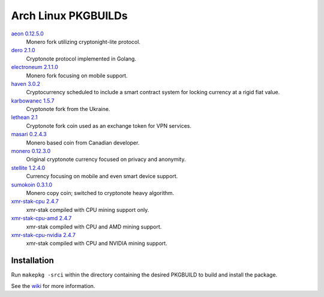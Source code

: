 ====================
Arch Linux PKGBUILDs
====================

aeon_ `0.12.5.0 <https://github.com/aeonix/aeon/releases/tag/v0.12.5.0-aeon>`__
    Monero fork utilizing cryptonight-lite protocol.

dero_ `2.1.0 <https://github.com/deroproject/derosuite/releases/tag/V2.1.0>`__
    Cryptonote protocol implemented in Golang.

electroneum_ `2.1.1.0 <https://github.com/electroneum/electroneum/releases/tag/2.1.1.0>`__
    Monero fork focusing on mobile support.

haven_ `3.0.2 <https://github.com/havenprotocol/haven/releases/tag/3.0.2>`__
    Cryptocurrency scheduled to include a smart contract system
    for locking currency at a rigid fiat value.

karbowanec_ `1.5.7 <https://github.com/seredat/karbowanec/releases/tag/v.1.5.7>`__
    Cryptonote fork from the Ukraine.

lethean_ `2.1 <https://github.com/LetheanMovement/lethean/releases/tag/v2.1>`__
    Cryptonote fork coin used as an exchange token for VPN services.

masari_ `0.2.4.3 <https://github.com/masari-project/masari/releases/tag/v0.2.4.3>`__
    Monero based coin from Canadian developer.

monero_ `0.12.3.0 <https://github.com/monero-project/monero/releases/tag/v0.12.3.0>`__
    Original cryptonote currency focused on privacy and anonymity.

stellite_ `1.2.4.0 <https://github.com/stellitecoin/Stellite/releases/tag/1.2.4.0>`__
    Currency focusing on mobile and even smart device support.

sumokoin_ `0.3.1.0 <https://github.com/sumoprojects/sumokoin/releases/tag/v0.3.1.0>`__
    Monero copy coin; switched to cryptonote heavy algorithm.

xmr-stak-cpu_ `2.4.7 <https://github.com/fireice-uk/xmr-stak/releases/tag/2.4.7>`__
    xmr-stak compiled with CPU mining support only.

xmr-stak-cpu-amd_ `2.4.7 <https://github.com/fireice-uk/xmr-stak/releases/tag/2.4.7>`__
    xmr-stak compiled with CPU and AMD mining support.

xmr-stak-cpu-nvidia_ `2.4.7 <https://github.com/fireice-uk/xmr-stak/releases/tag/2.4.7>`__
    xmr-stak compiled with CPU and NVIDIA mining support.


Installation
============

Run ``makepkg -srci`` within the directory containing the desired
PKGBUILD to build and install the package.

See the wiki_ for more information.


.. _CryptoNote: https://github.com/cryptonotefoundation/cryptonote
.. _PKGBUILD: https://wiki.archlinux.org/index.php/PKGBUILD
.. _wiki: https://wiki.archlinux.org/index.php/Arch_User_Repository#Installing_packages
.. _aeon: http://www.aeon.cash/
.. _dero: https://dero.io/
.. _electroneum: https://electroneum.com/
.. _haven: https://havenprotocol.com/
.. _karbowanec: https://karbo.io/
.. _lethean: https://lethean.io/
.. _masari: https://getmasari.org/
.. _monero: https://getmonero.org/
.. _stellite: https://stellite.cash/
.. _sumokoin: https://www.sumokoin.org/
.. _xmr-stak-cpu: https://github.com/fireice-uk/xmr-stak
.. _xmr-stak-cpu-amd: https://github.com/fireice-uk/xmr-stak
.. _xmr-stak-cpu-nvidia: https://github.com/fireice-uk/xmr-stak
